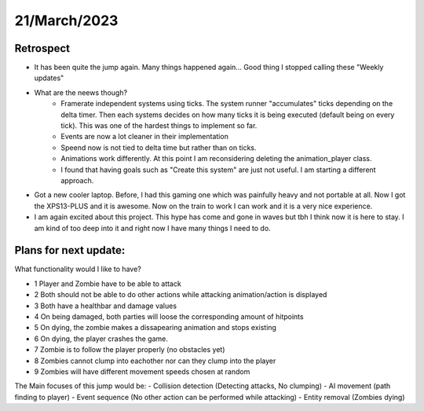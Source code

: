 .. _21032023:

21/March/2023
==============================================


Retrospect
------------------------
- It has been quite the jump again. Many things happened again... Good thing I stopped calling these "Weekly updates"
- What are the neews though?
    - Framerate independent systems using ticks. The system runner "accumulates" ticks depending on the delta timer. Then each systems decides on how many ticks it is being executed (default being on every tick). This was one of the hardest things to implement so far.
    - Events are now a lot cleaner in their implementation
    - Speend now is not tied to delta time but rather than on ticks. 
    - Animations work differently. At this point I am reconsidering deleting the animation_player class.
    - I found that having goals such as "Create this system" are just not useful. I am starting a different approach.
- Got a new cooler laptop. Before, I had this gaming one which was painfully heavy and not portable at all. Now I got the XPS13-PLUS and it is awesome. Now on the train to work I can work and it is a very nice experience. 
- I am again excited about this project. This hype has come and gone in waves but tbh I think now it is here to stay. I am kind of too deep into it and right now I have many things I need to do.  

Plans for next update:
------------------------
What functionality would I like to have?

- 1 Player and Zombie have to be able to attack
- 2 Both should not be able to do other actions while attacking animation/action is displayed
- 3 Both have a healthbar and damage values
- 4 On being damaged, both parties will loose the corresponding amount of hitpoints
- 5 On dying, the zombie makes a dissapearing animation and stops existing
- 6 On dying, the player crashes the game.
- 7 Zombie is to follow the player properly (no obstacles yet)
- 8 Zombies cannot clump into eachother nor can they clump into the player
- 9 Zombies will have different movement speeds chosen at random

The Main focuses of this jump would be:
- Collision detection (Detecting attacks, No clumping)
- AI movement (path finding to player)
- Event sequence (No other action can be performed while attacking)
- Entity removal (Zombies dying)
